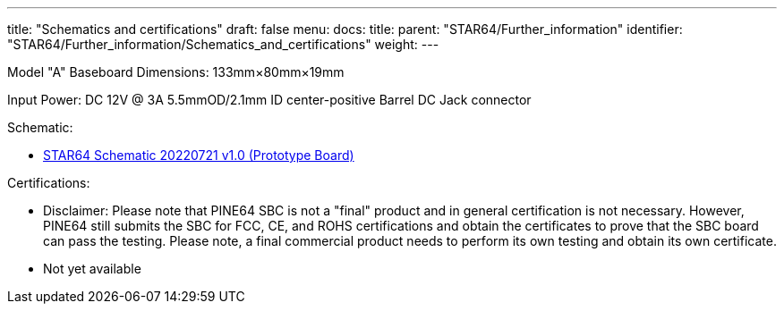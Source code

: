 ---
title: "Schematics and certifications"
draft: false
menu:
  docs:
    title:
    parent: "STAR64/Further_information"
    identifier: "STAR64/Further_information/Schematics_and_certifications"
    weight: 
---

Model "A" Baseboard Dimensions: 133mm&times;80mm&times;19mm

Input Power: DC 12V @ 3A 5.5mmOD/2.1mm ID center-positive Barrel DC Jack connector

Schematic:

* https://files.pine64.org/doc/star64/Star64_Schematic_V1.0_20220721.pdf[STAR64 Schematic 20220721 v1.0 (Prototype Board)]

Certifications:

* Disclaimer: Please note that PINE64 SBC is not a "final" product and in general certification is not necessary. However, PINE64 still submits the SBC for FCC, CE, and ROHS certifications and obtain the certificates to prove that the SBC board can pass the testing. Please note, a final commercial product needs to perform its own testing and obtain its own certificate.
* Not yet available

